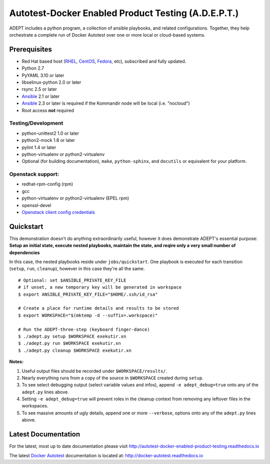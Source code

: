 =====================================================
Autotest-Docker Enabled Product Testing (A.D.E.P.T.)
=====================================================

ADEPT includes a python program, a collection of ansible playbooks, and
related configurations.  Together, they help orchestrate a complete
run of Docker Autotest over one or more local or cloud-based systems.

.. The quickstart section begins next

Prerequisites
==============

*  Red Hat based host (RHEL_, CentOS_, Fedora_, etc), subscribed and fully updated.
*  Python 2.7
*  PyYAML 3.10 or later
*  libselinux-python 2.0 or later
*  rsync 2.5 or later
*  Ansible_ 2.1 or later
*  Ansible_ 2.3 or later is required if the Kommandir node will be local (i.e. "nocloud")
*  Root access **not** required

Testing/Development
--------------------

*  python-unittest2 1.0 or later
*  python2-mock 1.8 or later
*  pylint 1.4 or later
*  python-virtualenv or python2-virtualenv
*  Optional (for building documentation), ``make``, ``python-sphinx``,
   and ``docutils`` or equivalent for your platform.

Openstack support:
-------------------

*  redhat-rpm-config (rpm)
*  gcc
*  python-virtualenv or python2-virtualenv (EPEL rpm)
*  openssl-devel
*  `Openstack client config credentials`_

.. _Ansible: http://docs.ansible.com/index.html
.. _RHEL: http://www.redhat.com/rhel
.. _CentOS: http://www.centos.org
.. _Fedora: http://www.fedoraproject.org
.. _`Openstack client config credentials`: https://docs.openstack.org/developer/os-client-config/

Quickstart
===========

This demonstration doesn't do anything extraordinarily useful, however it does
demonstrate ADEPT's essential purpose:  **Setup an initial state, execute
nested playbooks, maintain the state, and reqire only a very small number
of dependencies**

In this case, the nested playbooks reside under ``jobs/quickstart``.  One
playbook is executed for each transition (``setup``, ``run``, ``cleanup``),
however in this case they're all the same.

::

    # Optional: set $ANSIBLE_PRIVATE_KEY_FILE
    # if unset, a new temporary key will be generated in workspace
    $ export ANSIBLE_PRIVATE_KEY_FILE="$HOME/.ssh/id_rsa"

    # Create a place for runtime details and results to be stored
    $ export WORKSPACE="$(mktemp -d --suffix=.workspace)"

    # Run the ADEPT-three-step (keyboard finger-dance)
    $ ./adept.py setup $WORKSPACE exekutir.xn
    $ ./adept.py run $WORKSPACE exekutir.xn
    $ ./adept.py cleanup $WORKSPACE exekutir.xn

**Notes:**

#. Useful output files should be recorded under ``$WORKSPACE/results/``.

#. Nearly everything runs from a copy of the source in ``$WORKSPACE``
   created during ``setup``.

#. To see select debugging output (select variable values and infos),
   append ``-e adept_debug=true`` onto any of the ``adept.py`` lines above.

#. Setting ``-e adept_debug=true`` will prevent roles in the cleanup context
   from removing any leftover files in the workspaces.

#. To see massive amounts of ugly details, append one or more ``--verbose``,
   options onto any of the ``adept.py`` lines above.

.. The current documentation section begins next

Latest Documentation
======================

For the latest, most up to date documentation please visit
http://autotest-docker-enabled-product-testing.readthedocs.io

The latest `Docker Autotest`_ documentation is located at:
http://docker-autotest.readthedocs.io

.. _Docker Autotest: https://github.com/autotest/autotest-docker
